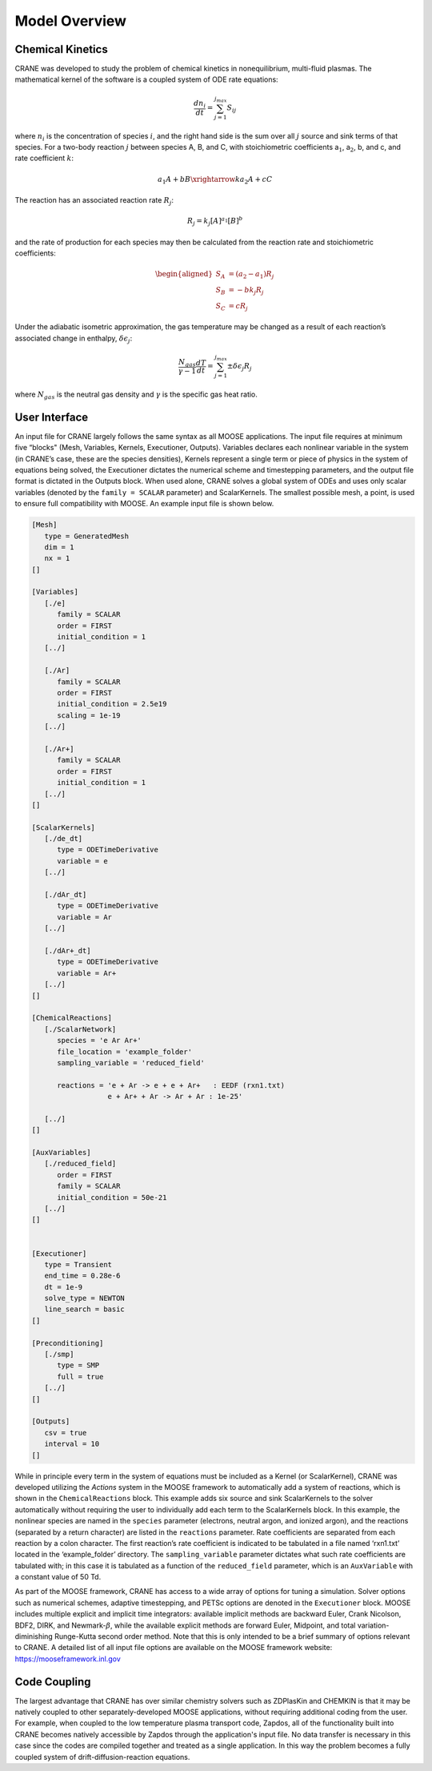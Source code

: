 Model Overview
===============

Chemical Kinetics
-----------------

CRANE was developed to study the problem of chemical kinetics in
nonequilibrium, multi-fluid plasmas. The mathematical kernel of the
software is a coupled system of ODE rate equations:

.. math:: \frac{d n_i}{dt} = \sum_{j=1}^{j_{max}} S_{ij}

where :math:`n_i` is the concentration of species :math:`i`, and the
right hand side is the sum over all :math:`j` source and sink terms of
that species. For a two-body reaction :math:`j` between species A, B,
and C, with stoichiometric coefficients a\ :math:`_1`, a\ :math:`_2`, b,
and c, and rate coefficient :math:`k`:

.. math:: a_1 A + bB \xrightarrow{k} a_2 A + cC

The reaction has an associated reaction rate :math:`R_j`:

.. math:: R_j = k_j [A]^{a_1} [B]^b

and the rate of production for each species may then be calculated from
the reaction rate and stoichiometric coefficients:

.. math::

   \begin{aligned}
   S_A &= (a_2 - a_1)R_j \\
   S_B &= -b k_j R_j \\
   S_C &= c R_j
   \end{aligned}

Under the adiabatic isometric approximation, the gas temperature may be
changed as a result of each reaction’s associated change in enthalpy,
:math:`\delta \epsilon_j`:

.. math:: \frac{N_{gas}}{\gamma-1} \frac{dT}{dt} = \sum_{j=1}^{j_{max}} \pm \delta \epsilon_j R_j

where :math:`N_{gas}` is the neutral gas density and :math:`\gamma` is
the specific gas heat ratio.


.. _`sec:moose`:

User Interface
--------------

An input file for CRANE largely follows the same syntax as all MOOSE
applications. The input file requires at minimum five “blocks" (Mesh,
Variables, Kernels, Executioner, Outputs). Variables declares each
nonlinear variable in the system (in CRANE’s case, these are the species
densities), Kernels represent a single term or piece of physics in the
system of equations being solved, the Executioner dictates the numerical
scheme and timestepping parameters, and the output file format is
dictated in the Outputs block. When used alone, CRANE solves a global
system of ODEs and uses only scalar variables (denoted by the
``family = SCALAR`` parameter) and ScalarKernels. The smallest possible
mesh, a point, is used to ensure full compatibility with MOOSE. An
example input file is shown below.

.. code-block:: toml

   [Mesh]
      type = GeneratedMesh
      dim = 1
      nx = 1
   []

   [Variables]
      [./e]
         family = SCALAR
         order = FIRST
         initial_condition = 1
      [../]

      [./Ar]
         family = SCALAR
         order = FIRST
         initial_condition = 2.5e19
         scaling = 1e-19
      [../]

      [./Ar+]
         family = SCALAR
         order = FIRST
         initial_condition = 1
      [../]
   []

   [ScalarKernels]
      [./de_dt]
         type = ODETimeDerivative
         variable = e
      [../]

      [./dAr_dt]
         type = ODETimeDerivative
         variable = Ar
      [../]

      [./dAr+_dt]
         type = ODETimeDerivative
         variable = Ar+
      [../]
   []

   [ChemicalReactions]
      [./ScalarNetwork]
         species = 'e Ar Ar+'
         file_location = 'example_folder'
         sampling_variable = 'reduced_field'

         reactions = 'e + Ar -> e + e + Ar+   : EEDF (rxn1.txt)
                     e + Ar+ + Ar -> Ar + Ar : 1e-25'

      [../]
   []

   [AuxVariables]
      [./reduced_field]
         order = FIRST
         family = SCALAR
         initial_condition = 50e-21
      [../]
   []


   [Executioner]
      type = Transient
      end_time = 0.28e-6
      dt = 1e-9
      solve_type = NEWTON
      line_search = basic
   []

   [Preconditioning]
      [./smp]
         type = SMP
         full = true
      [../]
   []

   [Outputs]
      csv = true
      interval = 10
   []

While in principle every term in the system of equations must be
included as a Kernel (or ScalarKernel), CRANE was developed utilizing
the *Actions* system in the MOOSE framework to automatically add a
system of reactions, which is shown in the ``ChemicalReactions`` block.
This example adds six source and sink ScalarKernels to the solver
automatically without requiring the user to individually add each term
to the ScalarKernels block. In this example, the nonlinear species are
named in the ``species`` parameter (electrons, neutral argon, and
ionized argon), and the reactions (separated by a return character) are
listed in the ``reactions`` parameter. Rate coefficients are separated
from each reaction by a colon character. The first reaction’s rate
coefficient is indicated to be tabulated in a file named ‘rxn1.txt’
located in the ‘example_folder’ directory. The ``sampling_variable``
parameter dictates what such rate coefficients are tabulated with; in
this case it is tabulated as a function of the ``reduced_field``
parameter, which is an ``AuxVariable`` with a constant value of 50 Td.

As part of the MOOSE framework, CRANE has access to a wide array of
options for tuning a simulation. Solver options such as numerical
schemes, adaptive timestepping, and PETSc options are denoted in the
``Executioner`` block. MOOSE includes multiple explicit and implicit
time integrators: available implicit methods are backward Euler, Crank
Nicolson, BDF2, DIRK, and Newmark-:math:`\beta`, while the available
explicit methods are forward Euler, Midpoint, and total
variation-diminishing Runge-Kutta second order method. Note that this is
only intended to be a brief summary of options relevant to CRANE. A
detailed list of all input file options are available on the MOOSE
framework website: https://mooseframework.inl.gov

.. _`sec:coupling`:

Code Coupling
-------------

The largest advantage that CRANE has over similar chemistry solvers such
as ZDPlasKin and CHEMKIN is that it may be natively coupled to other
separately-developed MOOSE applications, without requiring additional
coding from the user. For example, when coupled to the low temperature
plasma transport code, Zapdos, all of the functionality built into CRANE
becomes natively accessible by Zapdos through the application's input
file. No data transfer is necessary in this case since the codes are
compiled together and treated as a single application. In this way the
problem becomes a fully coupled system of drift-diffusion-reaction
equations.

